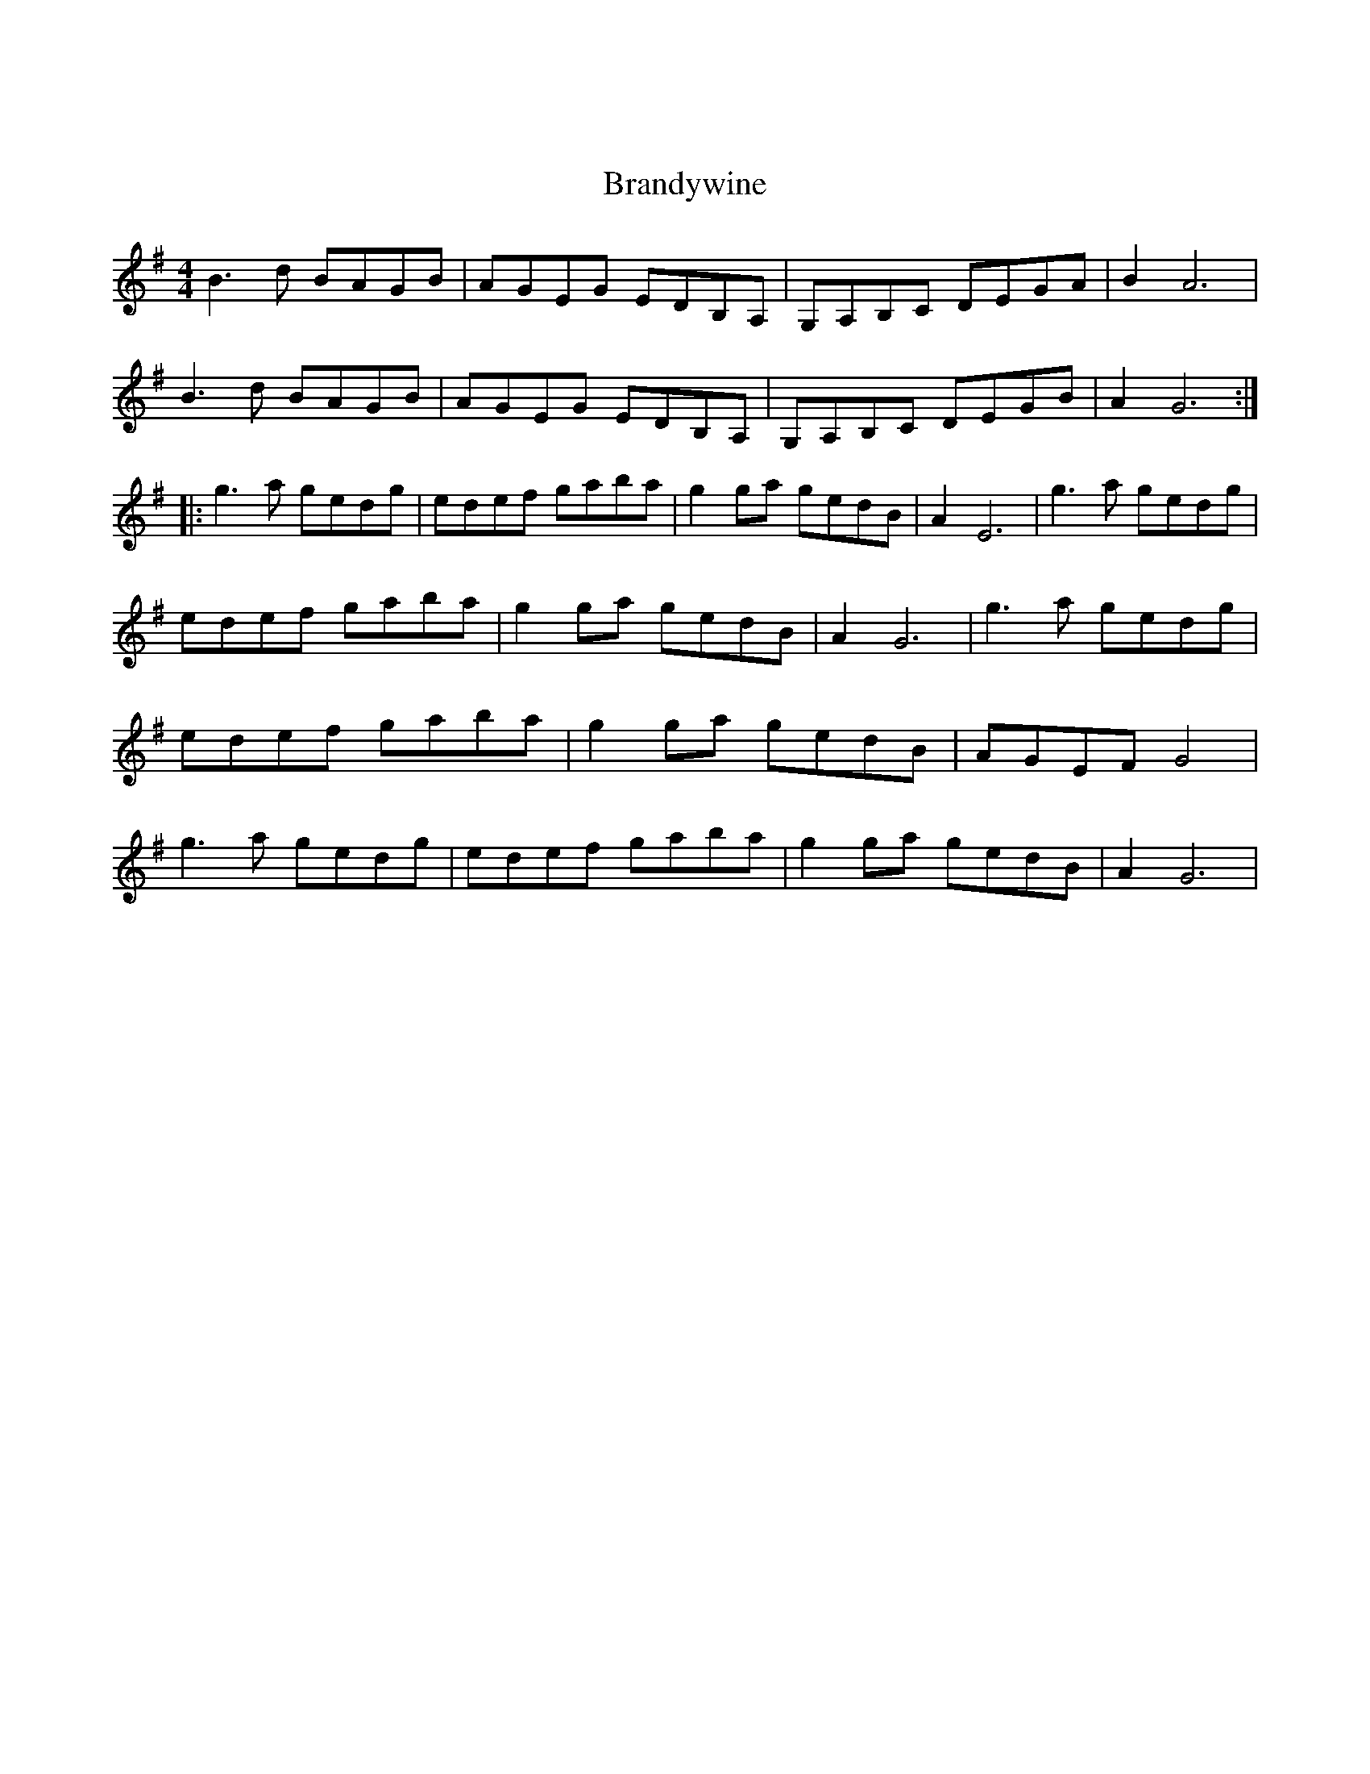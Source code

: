 X:1
X:1
T:Brandywine
L:1/8
M:4/4
Z: Contributed 2018-01-24 19:08:02 by Duncan duncanb@udel.edu
K:G
B3 d BAGB | AGEG EDB,A, | G,A,B,C DEGA | B2 A6 | \
B3 d BAGB | AGEG EDB,A, | G,A,B,C DEGB | A2 G6 :: \
g3 a gedg | edef gaba | g2 ga gedB | A2 E6 | \
g3 a gedg | edef gaba | g2 ga gedB | A2 G6 | \
g3 a gedg | edef gaba | g2 ga gedB | AGEF G4 | \
g3 a gedg | edef gaba | g2 ga gedB | A2 G6 |
